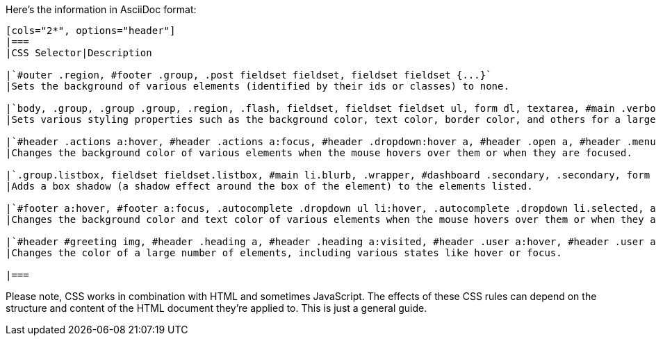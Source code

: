 Here's the information in AsciiDoc format:

----
[cols="2*", options="header"]
|===
|CSS Selector|Description

|`#outer .region, #footer .group, .post fieldset fieldset, fieldset fieldset {...}`
|Sets the background of various elements (identified by their ids or classes) to none.

|`body, .group, .group .group, .region, .flash, fieldset, fieldset fieldset ul, form dl, textarea, #main .verbose legend, .verbose fieldset, .notice, ul.notes, input, textarea, table, th, td:hover, tr:hover, .symbol .question:hover, #modal, .ui-sortable li, .required .autocomplete, .autocomplete .notice, .system .intro, .comment_error, .kudos_error, div.dynamic, .dynamic form, #ui-datepicker-div, .ui-datepicker table {...}`
|Sets various styling properties such as the background color, text color, border color, and others for a large number of elements.

|`#header .actions a:hover, #header .actions a:focus, #header .dropdown:hover a, #header .open a, #header .menu, #small_login, .group.listbox, fieldset fieldset.listbox, form blockquote.userstuff, input:focus, textarea:focus, li.relationships a, .group.listbox .index, .dashboard fieldset fieldset.listbox .index, #dashboard a:hover, th, #dashboard .secondary, .secondary, .thread .even, .system .tweet_list li, .ui-datepicker tr:hover {...}`
|Changes the background color of various elements when the mouse hovers over them or when they are focused.

|`.group.listbox, fieldset fieldset.listbox, #main li.blurb, .wrapper, #dashboard .secondary, .secondary, form blockquote.userstuff, .thread .comment, .toggled form {...}`
|Adds a box shadow (a shadow effect around the box of the element) to the elements listed.

|`#footer a:hover, #footer a:focus, .autocomplete .dropdown ul li:hover, .autocomplete .dropdown li.selected, a.tag:hover, .listbox .heading a.tag:visited:hover, .symbol .question, .qtip-content {...}`
|Changes the background color and text color of various elements when the mouse hovers over them or when they are focused.

|`#header #greeting img, #header .heading a, #header .heading a:visited, #header .user a:hover, #header .user a:focus, #header fieldset, #header form, #header p, #dashboard a:hover, .actions a:hover, .actions input:hover, .delete a, span.delete, span.unread, .replied, span.claimed, .draggable, .droppable, span.requested, a.work, .blurb h4 a:link, .blurb h4 img, .splash .module h3, .splash .browse li a:before, .required, .error, .comment_error, .kudos_error, a.cloud7, a.cloud8, #tos_prompt .heading {...}`
|Changes the color of a large number of elements, including various states like hover or focus.

|===
----
Please note, CSS works in combination with HTML and sometimes JavaScript. The effects of these CSS rules can depend on the structure and content of the HTML document they're applied to. This is just a general guide.